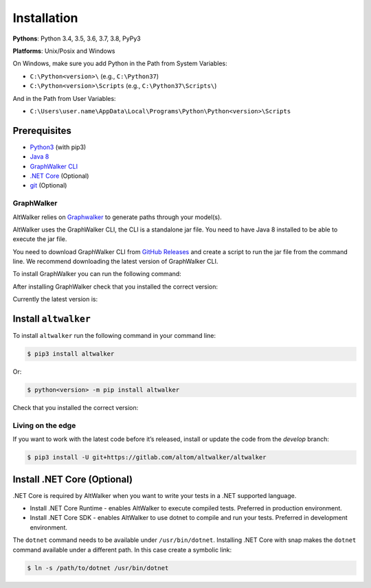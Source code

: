 Installation
============

**Pythons**: Python 3.4, 3.5, 3.6, 3.7, 3.8, PyPy3

**Platforms**: Unix/Posix and Windows

On Windows, make sure you add Python in the Path from System Variables:

* ``C:\Python<version>\`` (e.g., ``C:\Python37``)
* ``C:\Python<version>\Scripts`` (e.g., ``C:\Python37\Scripts\``)

And in the Path from User Variables:

* ``C:\Users\user.name\AppData\Local\Programs\Python\Python<version>\Scripts``

Prerequisites
-------------

* `Python3 <https://www.python.org/>`_ (with pip3)
* `Java 8 <https://openjdk.java.net/>`_
* `GraphWalker CLI <http://graphwalker.github.io/>`_
* `.NET Core <https://dotnet.microsoft.com/>`_ (Optional)
* `git <https://git-scm.com/>`_ (Optional)

GraphWalker
~~~~~~~~~~~

AltWalker relies on `Graphwalker <http://graphwalker.github.io/>`_ to generate paths through your model(s).

AltWalker uses the GraphWalker CLI, the CLI is a standalone jar file. You
need to have Java 8 installed to be able to execute the jar file.

You need to download GraphWalker CLI  from `GitHub Releases <https://github.com/GraphWalker/graphwalker-project/releases>`_ and
create a script to run the jar file from the command line. We recommend
downloading the latest version of GraphWalker CLI.

To install GraphWalker you can run the following command:

.. tabs::
    .. group-tab:: MacOS/Linux

        .. code-block:: console

            $ wget https://github.com/GraphWalker/graphwalker-project/releases/download/4.0.1/graphwalker-cli-4.0.1.jar && \
              mkdir -p ~/graphwalker && \
              mv graphwalker-cli-4.0.1.jar ~/graphwalker/ && \
              echo -e '#!/bin/bash\njava -jar ~/graphwalker/graphwalker-cli-4.0.1.jar "$@"' > ~/graphwalker/graphwalker-cli.sh && \
              chmod +x ~/graphwalker/graphwalker-cli.sh && \
              ln -s ~/graphwalker/graphwalker-cli.sh /usr/local/bin/gw

        Here is a more detailed `tutorial <https://github.com/GraphWalker/graphwalker-project/wiki/Command-Line-Tool#creating-a-script-facilitating-command-line-handling-on-a-linux-machine>`_ for macOS/linux.

    .. group-tab:: Windows

        .. code-block:: console

            $ setx PATH "%PATH%;C:\graphwalker" & :: Adds graphwalker to current user PATH
              cd C:\
              mkdir graphwalker
              cd graphwalker
              powershell -Command "[Net.ServicePointManager]::SecurityProtocol = 'tls12'; Invoke-WebRequest -Uri 'https://github.com/GraphWalker/graphwalker-project/releases/download/4.0.1/graphwalker-cli-4.0.1.jar' -outfile 'graphwalker-cli-4.0.1.jar'" & :: Downloads graphwalker using powershell command Invoke-Request
              @echo off
              @echo @echo off> gw.bat
              @echo java -jar C:\graphwalker\graphwalker-cli-4.0.1.jar %*>> gw.bat
              @echo on

After installing GraphWalker check that you installed the correct version:

.. command-output:: gw --version

Currently the latest version is:

.. program-output:: gw --version
    :ellipsis: 1

Install ``altwalker``
---------------------

To install ``altwalker`` run the following command in your command line:

.. code-block:: console

    $ pip3 install altwalker

Or:

.. code-block:: console

    $ python<version> -m pip install altwalker


Check that you installed the correct version:

.. command-output:: altwalker --version

Living on the edge
~~~~~~~~~~~~~~~~~~

If you want to work with the latest code before it’s released, install
or update the code from the `develop` branch:

.. code-block:: console

    $ pip3 install -U git+https://gitlab.com/altom/altwalker/altwalker

Install .NET Core (Optional)
----------------------------

.NET Core is required by AltWalker when you want to write your tests in
a .NET supported language.

- Install .NET Core Runtime - enables AltWalker to execute compiled
  tests. Preferred in production environment.
- Install .NET Core SDK -  enables AltWalker to use dotnet to compile
  and run your tests. Preferred in development environment.

The ``dotnet`` command needs to be available under ``/usr/bin/dotnet``.
Installing .NET Core with snap makes the ``dotnet`` command available
under a different path. In this case create a symbolic link:

.. code-block:: console

    $ ln -s /path/to/dotnet /usr/bin/dotnet
